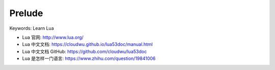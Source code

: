 Prelude
==============================================================================
Keywords: Learn Lua

- Lua 官网: http://www.lua.org/
- Lua 中文文档: https://cloudwu.github.io/lua53doc/manual.html
- Lua 中文文档 GitHub: https://github.com/cloudwu/lua53doc
- Lua 是怎样一门语言: https://www.zhihu.com/question/19841006